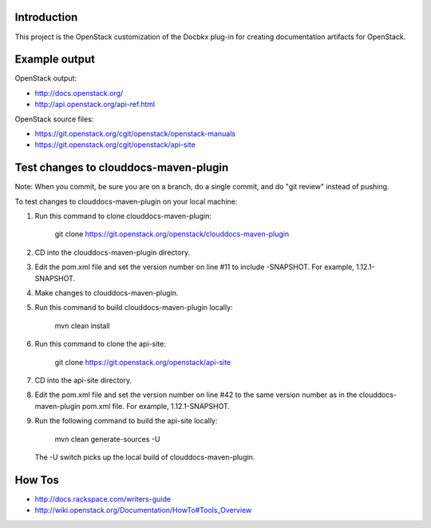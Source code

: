 Introduction
============

This project is the OpenStack customization of the Docbkx
plug-in for creating documentation artifacts for OpenStack.

Example output
==============

OpenStack output:

- http://docs.openstack.org/
- http://api.openstack.org/api-ref.html

OpenStack source files:

- https://git.openstack.org/cgit/openstack/openstack-manuals
- https://git.openstack.org/cgit/openstack/api-site


Test changes to clouddocs-maven-plugin
======================================

Note: When you commit, be sure you are on a branch,
do a single commit, and do "git review" instead of pushing.

To test changes to clouddocs-maven-plugin on your local machine:

#. Run this command to clone clouddocs-maven-plugin:

        git clone https://git.openstack.org/openstack/clouddocs-maven-plugin

#. CD into the clouddocs-maven-plugin directory.

#. Edit the pom.xml file and set the version number on line #11 to include -SNAPSHOT.
   For example, 1.12.1-SNAPSHOT.

#. Make changes to clouddocs-maven-plugin.

#. Run this command to build clouddocs-maven-plugin locally:

        mvn clean install

#. Run this command to clone the api-site:

        git clone https://git.openstack.org/openstack/api-site

#. CD into the api-site directory.

#. Edit the pom.xml file and set the version number on line #42
   to the same version number as in the clouddocs-maven-plugin pom.xml file.
   For example, 1.12.1-SNAPSHOT.

#. Run the following command to build the api-site locally:

        mvn clean generate-sources -U

   The -U switch picks up the local build of clouddocs-maven-plugin.

How Tos
=======
- http://docs.rackspace.com/writers-guide
- http://wiki.openstack.org/Documentation/HowTo#Tools_Overview
